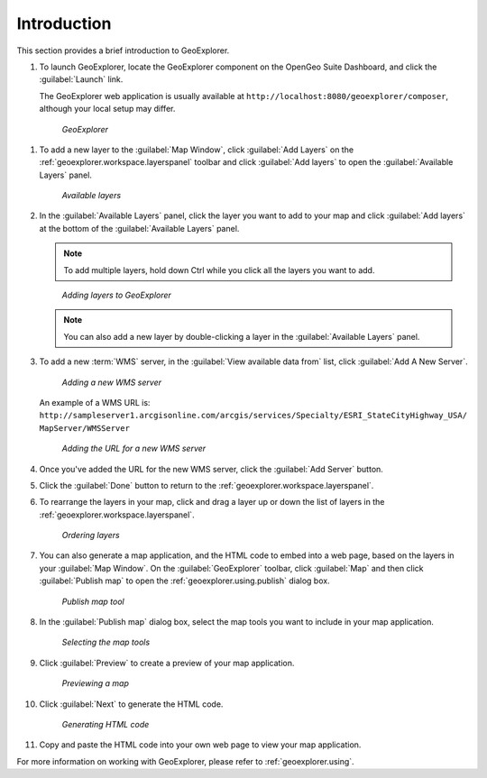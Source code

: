.. _geoexplorer.introduction:


Introduction
============

This section provides a brief introduction to GeoExplorer. 

#. To launch GeoExplorer, locate the GeoExplorer component on the OpenGeo Suite Dashboard, and click the :guilabel:`Launch` link. 

   The GeoExplorer web application is usually available at ``http://localhost:8080/geoexplorer/composer``, although your local setup may differ.

   .. figure:: images/geoexplorer.png
   
      *GeoExplorer*

.. |addlayer| image:: images/button_addlayer.png
              :align: bottom

#. To add a new layer to the :guilabel:`Map Window`, click :guilabel:`Add Layers` |addlayer| on the :ref:`geoexplorer.workspace.layerspanel` toolbar and click :guilabel:`Add layers` to open the :guilabel:`Available Layers` panel.
    
   .. figure:: using/images/panel_availablelayers.png
       
      *Available layers*
    
#. In the :guilabel:`Available Layers` panel, click the layer you want to add to your map and click :guilabel:`Add layers` at the bottom of the :guilabel:`Available Layers` panel. 

   .. note:: To add multiple layers, hold down Ctrl while you click all the layers you want to add.

   .. figure:: using/images/panel_availablelayers.png
       
      *Adding layers to GeoExplorer*

   .. note:: You can also add a new layer by double-clicking a layer in the :guilabel:`Available Layers` panel.

#. To add a new :term:`WMS` server, in the :guilabel:`View available data from` list, click :guilabel:`Add A New Server`.
    
   .. figure:: using/images/add_newserver.png
   
      *Adding a new WMS server*

   An example of a WMS URL is: ``http://sampleserver1.arcgisonline.com/arcgis/services/Specialty/ESRI_StateCityHighway_USA/
   MapServer/WMSServer``
   
   .. figure:: using/images/add_newserver_addr.png
   
      *Adding the URL for a new WMS server*


#. Once you've added the URL for the new WMS server, click the :guilabel:`Add Server` button.

#. Click the :guilabel:`Done` button to return to the :ref:`geoexplorer.workspace.layerspanel`.
       
#. To rearrange the layers in your map, click and drag a layer up or down the list of layers in the :ref:`geoexplorer.workspace.layerspanel`.
    
   .. figure:: images/workspace_draglayers.png
   
      *Ordering layers*
       
#. You can also generate a map application, and the HTML code to embed into a web page, based on the layers in your :guilabel:`Map Window`. On the :guilabel:`GeoExplorer` toolbar, click :guilabel:`Map` and then click :guilabel:`Publish map` to open the :ref:`geoexplorer.using.publish` dialog box.

   .. figure:: using/images/button_publish.png
      
      *Publish map tool*


#. In the :guilabel:`Publish map` dialog box, select the map tools you want to include in your map application.

   .. figure:: using/images/dialog_publish_tools.png

      *Selecting the map tools*

#. Click :guilabel:`Preview` to create a preview of your map application.

   .. figure:: using/images/map_preview.png

      *Previewing a map*

#. Click :guilabel:`Next` to generate the HTML code.

   .. figure:: using/images/dialog_publish_html.png

      *Generating HTML code*


#. Copy and paste the HTML code into your own web page to view your map application.

For more information on working with GeoExplorer, please refer to :ref:`geoexplorer.using`.
